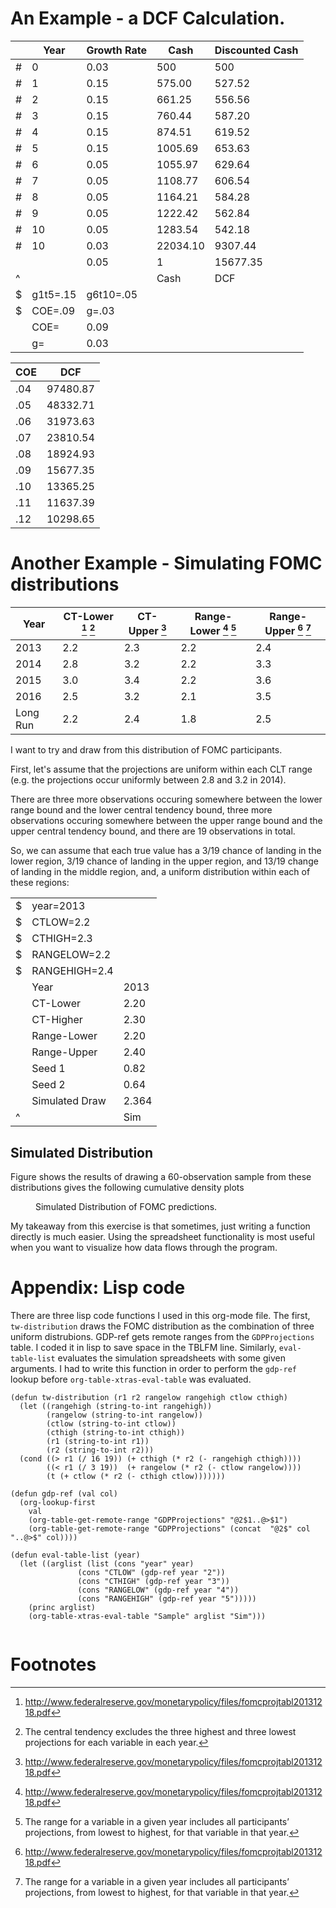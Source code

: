 * An Example - a DCF Calculation.

#+CAPTION: DCF
#+TBLNAME: DCF
|   |     Year | Growth Rate |     Cash | Discounted Cash |
|---+----------+-------------+----------+-----------------|
| # |        0 |        0.03 |      500 |             500 |
| # |        1 |        0.15 |   575.00 |          527.52 |
| # |        2 |        0.15 |   661.25 |          556.56 |
| # |        3 |        0.15 |   760.44 |          587.20 |
| # |        4 |        0.15 |   874.51 |          619.52 |
| # |        5 |        0.15 |  1005.69 |          653.63 |
| # |        6 |        0.05 |  1055.97 |          629.64 |
| # |        7 |        0.05 |  1108.77 |          606.54 |
| # |        8 |        0.05 |  1164.21 |          584.28 |
| # |        9 |        0.05 |  1222.42 |          562.84 |
| # |       10 |        0.05 |  1283.54 |          542.18 |
| # |       10 |        0.03 | 22034.10 |         9307.44 |
|   |          |        0.05 |        1 |        15677.35 |
| ^ |          |             |     Cash |             DCF |
| $ | g1t5=.15 |   g6t10=.05 |          |                 |
| $ |  COE=.09 |       g=.03 |          |                 |
|---+----------+-------------+----------+-----------------|
|   |     COE= |        0.09 |          |                 |
|   |       g= |        0.03 |          |                 |
#+TBLFM: $3=$g::@3$3=$g1t5::@3$4=@-1*(1+$-1)::@3$5=$-1*(1/(1+$COE)^($-3))::@4$3=$g1t5::@4$4=@-1*(1+$-1)::@4$5=$-1*(1/(1+$COE)^($-3))::@5$3=$g1t5::@5$4=@-1*(1+$-1)::@5$5=$-1*(1/(1+$COE)^($-3))::@6$3=$g1t5::@6$4=@-1*(1+$-1)::@6$5=$-1*(1/(1+$COE)^($-3))::@7$3=$g1t5::@7$4=@-1*(1+$-1)::@7$5=$-1*(1/(1+$COE)^($-3))::@8$3=$g6t10::@8$4=@-1*(1+$-1)::@8$5=$-1*(1/(1+$COE)^($-3))::@9$3=$g6t10::@9$4=@-1*(1+$-1)::@9$5=$-1*(1/(1+$COE)^($-3))::@10$3=$g6t10::@10$4=@-1*(1+$-1)::@10$5=$-1*(1/(1+$COE)^($-3))::@11$3=$g6t10::@11$4=@-1*(1+$-1)::@11$5=$-1*(1/(1+$COE)^($-3))::@12$3=$g6t10::@12$4=@-1*(1+$-1)::@12$5=$-1*(1/(1+$COE)^($-3))::@13$4=(@-1(1+$g))/($COE-$g)::@13$5=$-1*(1/(1+$COE)^($-3))::@14$4=1::@14$5=vsum(@2..@-1)::@18$3=$COE::@19$3=$g

#+CAPTION: Scenario Manager
#+TBLNAME: ScenarioManager
| COE |      DCF |
|-----+----------|
| .04 | 97480.87 |
| .05 | 48332.71 |
| .06 | 31973.63 |
| .07 | 23810.54 |
| .08 | 18924.93 |
| .09 | 15677.35 |
| .10 | 13365.25 |
| .11 | 11637.39 |
| .12 | 10298.65 |
#+TBLFM: $2='(org-table-xtras-eval-table "DCF" '(("COE" . $1)) "DCF")

* Another Example - Simulating FOMC distributions		   

#+CAPTION: Economic Projections of FOMC Members, September 2013
#+TBLNAME: GDPProjections
|     Year | CT-Lower [fn:1] [fn:2] | CT-Upper [fn:1] | Range-Lower [fn:1] [fn:3] | Range-Upper [fn:1] [fn:3] |
|----------+------------------------+-----------------+---------------------------+---------------------------|
|     2013 |                    2.2 |             2.3 |                       2.2 |                       2.4 |
|     2014 |                    2.8 |             3.2 |                       2.2 |                       3.3 |
|     2015 |                    3.0 |             3.4 |                       2.2 |                       3.6 |
|     2016 |                    2.5 |             3.2 |                       2.1 |                       3.5 |
| Long Run |                    2.2 |             2.4 |                       1.8 |                       2.5 |

I want to try and draw from this distribution of FOMC participants.

First, let's assume that the projections are uniform within each CLT range (e.g. the projections occur uniformly between 2.8 and 3.2 in 2014).

There are three more observations occuring somewhere between the lower range bound and the lower central tendency bound, three more observations occuring somewhere between the upper range bound and the upper central tendency bound, and there are 19 observations in total.

So, we can assume that each true value has a 3/19 chance of landing in the lower region, 3/19 chance of landing in the upper region, and 13/19 change of landing in the middle region, and, a uniform distribution within each of these regions:

#+TBLNAME: Sample
| $ | year=2013      |       |
| $ | CTLOW=2.2      |       |
| $ | CTHIGH=2.3     |       |
| $ | RANGELOW=2.2   |       |
| $ | RANGEHIGH=2.4  |       |
|   | Year           |  2013 |
|---+----------------+-------|
|   | CT-Lower       |  2.20 |
|   | CT-Higher      |  2.30 |
|   | Range-Lower    |  2.20 |
|   | Range-Upper    |  2.40 |
|---+----------------+-------|
|   | Seed 1         |  0.82 |
|   | Seed 2         |  0.64 |
|   | Simulated Draw | 2.364 |
| ^ |                |   Sim |
#+TBLFM: @7$3=$CTLOW::@8$3=$CTHIGH::@9$3=$RANGELOW::@10$3=$RANGEHIGH::@11$3=random(1.0)::@12$3=random(1.0)::@13$3='(tw-distribution @-2 @-1 "$RANGELOW" "$RANGEHIGH" "$CTLOW" "$CTHIGH")

** Simulation Columns						   :noexport:

#+PLOT: script:"~/org-table-xtras/example2-gnuplot.gp"
#+TBLNAME: SimulationColumns
| 2013 | 2014 | 2015 | 2016 |
|------+------+------+------|
| 2.31 | 3.02 | 3.00 | 2.97 |
| 2.20 | 3.06 | 3.30 | 2.70 |
| 2.21 | 3.25 | 3.06 | 3.06 |
| 2.21 | 2.82 | 3.12 | 2.90 |
| 2.36 | 2.90 | 3.16 | 2.54 |
| 2.21 | 3.17 | 3.01 | 2.78 |
| 2.39 | 3.13 | 3.24 | 2.72 |
| 2.20 | 2.36 | 3.20 | 3.19 |
| 2.20 | 2.88 | 3.04 | 2.45 |
| 2.25 | 3.27 | 3.25 | 2.64 |
| 2.25 | 3.18 | 2.65 | 2.97 |
| 2.27 | 3.12 | 3.06 | 2.12 |
| 2.27 | 3.29 | 3.60 | 2.94 |
| 2.22 | 3.04 | 2.56 | 2.31 |
| 2.26 | 2.77 | 3.14 | 2.36 |
| 2.26 | 3.14 | 3.19 | 3.06 |
| 2.20 | 3.30 | 3.38 | 2.50 |
| 2.35 | 3.30 | 3.16 | 2.56 |
| 2.29 | 2.91 | 3.59 | 2.20 |
| 2.33 | 3.19 | 2.90 | 2.88 |
| 2.26 | 2.58 | 2.80 | 3.41 |
| 2.20 | 3.10 | 3.50 | 3.28 |
| 2.28 | 2.88 | 3.40 | 2.40 |
| 2.20 | 2.95 | 2.94 | 2.95 |
| 2.24 | 3.03 | 3.37 | 2.24 |
| 2.28 | 3.28 | 2.89 | 2.12 |
| 2.29 | 3.25 | 3.18 | 2.20 |
| 2.33 | 2.61 | 3.30 | 2.94 |
| 2.36 | 2.30 | 3.24 | 2.58 |
| 2.20 | 2.97 | 3.12 | 3.24 |
| 2.37 | 3.26 | 2.91 | 3.18 |
| 2.22 | 3.12 | 3.10 | 2.92 |
| 2.22 | 2.90 | 3.47 | 2.77 |
| 2.26 | 2.91 | 3.15 | 3.41 |
| 2.23 | 3.16 | 3.51 | 2.19 |
| 2.21 | 3.21 | 3.01 | 2.96 |
| 2.25 | 2.28 | 3.32 | 3.10 |
| 2.37 | 3.16 | 3.11 | 3.03 |
| 2.27 | 3.15 | 2.58 | 3.10 |
| 2.25 | 3.08 | 3.21 | 2.83 |
| 2.25 | 3.21 | 3.42 | 2.91 |
| 2.22 | 2.26 | 3.27 | 3.10 |
| 2.32 | 2.22 | 3.28 | 2.91 |
| 2.34 | 3.05 | 3.58 | 3.10 |
| 2.30 | 2.43 | 3.56 | 2.77 |
| 2.29 | 3.17 | 3.17 | 2.40 |
| 2.38 | 2.90 | 2.61 | 3.17 |
| 2.30 | 3.01 | 3.38 | 2.92 |
| 2.28 | 2.73 | 3.07 | 3.13 |
| 2.21 | 2.69 | 3.03 | 3.37 |
| 2.29 | 2.83 | 3.50 | 3.09 |
| 2.28 | 3.00 | 2.77 | 3.40 |
| 2.21 | 3.12 | 3.18 | 2.84 |
| 2.20 | 2.86 | 3.31 | 3.10 |
| 2.22 | 2.34 | 2.20 | 2.22 |
| 2.25 | 3.00 | 3.40 | 2.72 |
| 2.26 | 3.24 | 2.28 | 3.18 |
| 2.40 | 3.05 | 2.50 | 2.52 |
| 2.20 | 3.07 | 2.84 | 2.79 |
| 2.25 | 2.96 | 3.38 | 2.48 |
#+TBLFM: $1='(eval-table-list "2013")::$2='(eval-table-list "2014")::$3='(eval-table-list "2015")::$4='(eval-table-list "2016")

** Simulated Distribution
   
   Figure \ref{fig:Sim} shows the results of drawing a 60-observation sample from these distributions gives the following cumulative density plots 

#+CAPTION: Simulated Distribution of FOMC predictions.
#+NAME: fig:Sim
[[./example2.png]]

My takeaway from this exercise is that sometimes, just writing a function directly is much easier. Using the spreadsheet functionality is most useful when you want to visualize how data flows through the program.

* Appendix: Lisp code

  There are three lisp code functions I used in this org-mode file. The first, =tw-distribution= draws the FOMC distribution as the combination of three uniform distrubions. GDP-ref gets remote ranges from the =GDPProjections= table. I coded it in lisp to save space in the TBLFM line. Similarly, =eval-table-list= evaluates the simulation spreadsheets with some given arguments. I had to write this function in order to perform the =gdp-ref= lookup before =org-table-xtras-eval-table= was evaluated.

#+BEGIN_SRC elisp :results nil :exports code
(defun tw-distribution (r1 r2 rangelow rangehigh ctlow cthigh)
  (let ((rangehigh (string-to-int rangehigh))
        (rangelow (string-to-int rangelow))
        (ctlow (string-to-int ctlow))
        (cthigh (string-to-int cthigh))
        (r1 (string-to-int r1))
        (r2 (string-to-int r2)))
  (cond ((> r1 (/ 16 19)) (+ cthigh (* r2 (- rangehigh cthigh))))
        ((< r1 (/ 3 19))  (+ rangelow (* r2 (- ctlow rangelow))))
        (t (+ ctlow (* r2 (- cthigh ctlow)))))))

(defun gdp-ref (val col)
  (org-lookup-first 
    val
    (org-table-get-remote-range "GDPProjections" "@2$1..@>$1")
    (org-table-get-remote-range "GDPProjections" (concat  "@2$" col "..@>$" col))))

(defun eval-table-list (year)
  (let ((arglist (list (cons "year" year)
		       (cons "CTLOW" (gdp-ref year "2"))
		       (cons "CTHIGH" (gdp-ref year "3"))
		       (cons "RANGELOW" (gdp-ref year "4"))
		       (cons "RANGEHIGH" (gdp-ref year "5")))))
    (princ arglist)
    (org-table-xtras-eval-table "Sample" arglist "Sim")))

#+END_SRC


* Footnotes

[fn:1] http://www.federalreserve.gov/monetarypolicy/files/fomcprojtabl20131218.pdf

[fn:2] The central tendency excludes the three highest and three lowest projections for each variable in each year.

[fn:3]  The range for a variable in a given year includes all participants’ projections, from lowest to highest, for that variable in that year.

